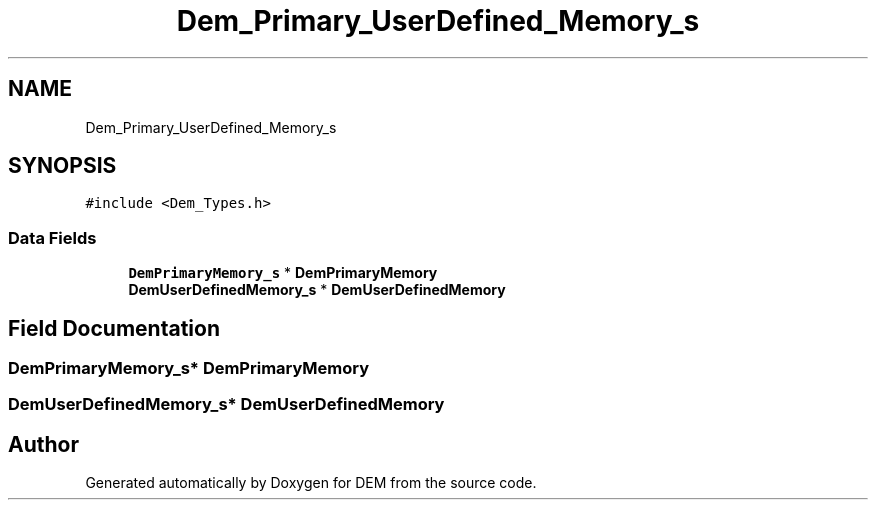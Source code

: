 .TH "Dem_Primary_UserDefined_Memory_s" 3 "Mon May 10 2021" "DEM" \" -*- nroff -*-
.ad l
.nh
.SH NAME
Dem_Primary_UserDefined_Memory_s
.SH SYNOPSIS
.br
.PP
.PP
\fC#include <Dem_Types\&.h>\fP
.SS "Data Fields"

.in +1c
.ti -1c
.RI "\fBDemPrimaryMemory_s\fP * \fBDemPrimaryMemory\fP"
.br
.ti -1c
.RI "\fBDemUserDefinedMemory_s\fP * \fBDemUserDefinedMemory\fP"
.br
.in -1c
.SH "Field Documentation"
.PP 
.SS "\fBDemPrimaryMemory_s\fP* DemPrimaryMemory"

.SS "\fBDemUserDefinedMemory_s\fP* DemUserDefinedMemory"


.SH "Author"
.PP 
Generated automatically by Doxygen for DEM from the source code\&.
